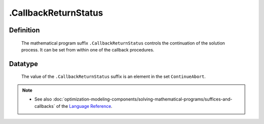 .. _.CallbackReturnStatus:

.CallbackReturnStatus
=====================

Definition
----------

    The mathematical program suffix ``.CallbackReturnStatus`` controls the
    continuation of the solution process. It can be set from within one of
    the callback procedures.

Datatype
--------

    The value of the ``.CallbackReturnStatus`` suffix is an element in the
    set ``ContinueAbort``.

.. note::

    -  See also :doc:`optimization-modeling-components/solving-mathematical-programs/suffices-and-callbacks` of the `Language Reference <https://documentation.aimms.com/language-reference/index.html>`__.
